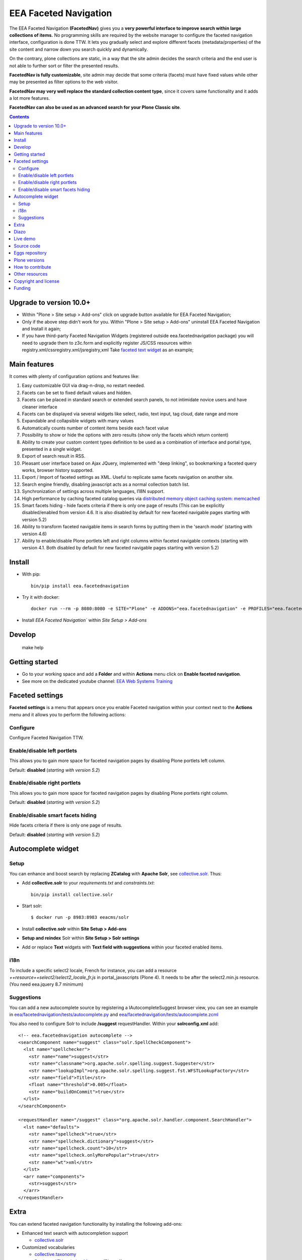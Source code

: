 ======================
EEA Faceted Navigation
======================
.. image:: https://ci.eionet.europa.eu/buildStatus/icon?job=eea/eea.facetednavigation/develop
  :target: https://ci.eionet.europa.eu/job/eea/job/eea.facetednavigation/job/develop/display/redirect
  :alt: Develop
.. image:: https://ci.eionet.europa.eu/buildStatus/icon?job=eea/eea.facetednavigation/master
  :target: https://ci.eionet.europa.eu/job/eea/job/eea.facetednavigation/job/master/display/redirect
  :alt: Master

The EEA Faceted Navigation **(FacetedNav)** gives you a
**very powerful interface to improve search within large collections of items.**
No programming skills are required by the website manager to configure the
faceted navigation interface, configuration is done TTW.
It lets you gradually select and explore different facets (metadata/properties)
of the site content and narrow down you search quickly and dynamically.

On the contrary, plone collections are static, in a way that the site admin
decides the search criteria and the end user is not able to further sort or
filter the presented results.

**FacetedNav is fully customizable**, site admin may decide that some criteria
(facets) must have fixed values while other may be presented as filter options
to the web visitor.

**FacetedNav may very well replace the standard collection content type**, since
it covers same functionality and it adds a lot more features.

**FacetedNav can also be used as an advanced search for your Plone Classic site**.

.. contents::

Upgrade to version 10.0+
========================
* Within "Plone > Site setup > Add-ons" click on upgrade button available for
  EEA Faceted Navigation;
* Only if the above step didn't work for you. Within "Plone > Site setup > Add-ons"
  uninstall EEA Faceted Navigation and Install it again;
* If you have third-party Faceted Navigation Widgets (registered outside
  eea.facetednavigation package) you will need to upgrade them to z3c.form
  and explicitly register JS/CSS resources within registry.xml/cssregistry.xml/jsregistry,xml
  Take `faceted text widget <https://github.com/collective/eea.facetednavigation/tree/master/eea/facetednavigation/widgets/text>`_  as an example;

Main features
=============
It comes with plenty of configuration options and features like:

1. Easy customizable GUI via drag-n-drop, no restart needed.
2. Facets can be set to fixed default values and hidden.
3. Facets can be placed in standard search or extended search panels,
   to not intimidate novice users and have cleaner interface
4. Facets can be displayed via several widgets like select, radio,
   text input, tag cloud, date range and more
5. Expandable and collapsible widgets with many values
6. Automatically counts number of content items beside each facet value
7. Possibility to show or hide the options with zero results
   (show only the facets which return content)
8. Ability to create your custom content types definition to be used as a
   combination of interface and portal type, presented in a single widget.
9. Export of search result in RSS.
10. Pleasant user interface based on Ajax JQuery, implemented with "deep linking",
    so bookmarking a faceted query works, browser history supported.
11. Export / Import of faceted settings as XML. Useful to replicate same facets
    navigation on another site.
12. Search engine friendly, disabling javascript acts as a normal collection
    batch list.
13. Synchronization of settings across multiple languages, I18N support.
14. High performance by caching faceted catalog queries via `distributed memory
    object caching system: memcached <http://www.danga.com/memcached/>`_
15. Smart facets hiding - hide facets criteria if there is only one page of
    results (This can be explicitly disabled/enabled from version 4.6.
    It is also disabled by default for new faceted navigable pages starting
    with version 5.2)
16. Ability to transform faceted navigable items in search forms by
    putting them in the 'search mode' (starting with version 4.6)
17. Ability to enable/disable Plone portlets left and right columns within
    faceted navigable contexts (starting with version 4.1. Both disabled by
    default for new faceted navigable pages starting with version 5.2)

Install
=======

* With pip::

    bin/pip install eea.facetednavigation

* Try it with docker::

    docker run --rm -p 8080:8080 -e SITE="Plone" -e ADDONS="eea.facetednavigation" -e PROFILES="eea.facetednavigation:default" plone/plone-backend

* Install `EEA Faceted Navigation`` within `Site Setup > Add-ons`

Develop
=======

    make help

Getting started
===============

* Go to your working space and add a **Folder** and within **Actions** menu click on **Enable faceted navigation**.
* See more on the dedicated youtube channel: `EEA Web Systems Training`_

Faceted settings
================

**Faceted settings** is a menu that appears once you enable Faceted navigation
within your context next to the **Actions** menu and it allows you to perform
the following actions:

Configure
---------
Configure Faceted Navigation TTW.

Enable/disable left portlets
----------------------------
This allows you to gain more space for faceted navigation pages by disabling
Plone portlets left column.

Default: **disabled** (*starting with version 5.2*)

Enable/disable right portlets
-----------------------------
This allows you to gain more space for faceted navigation pages by disabling
Plone portlets right column.

Default: **disabled** (*starting with version 5.2*)

Enable/disable smart facets hiding
----------------------------------
Hide facets criteria if there is only one page of results.

Default: **disabled** (*starting with version 5.2*)

Autocomplete widget
===================

Setup
-----

You can enhance and boost search by replacing **ZCatalog** with **Apache Solr**, see `collective.solr`_. Thus:

* Add **collective.solr** to your `requirements.txt` and `constraints.txt`::

    bin/pip install collective.solr

* Start solr::

    $ docker run -p 8983:8983 eeacms/solr

* Install **collective.solr** within **Site Setup > Add-ons**

* **Setup and reindex** Solr within **Site Setup > Solr settings**

* Add or replace **Text** widgets with **Text field with suggestions** within your faceted enabled items.

i18n
----

To include a specific select2 locale, French for instance, you can add a resource `++resource++select2/select2_locale_fr.js` in portal_javascripts (Plone 4). It needs to be after the select2.min.js resource. (You need eea.jquery 8.7 minimum)

Suggestions
-----------

You can add a new autocomplete source by registering a IAutocompleteSuggest browser view, you can see an example in
`eea/facetednavigation/tests/autocomplete.py <https://github.com/eea/eea.facetednavigation/blob/master/eea/facetednavigation/tests/autocomplete.py>`_ and
`eea/facetednavigation/tests/autocomplete.zcml <https://github.com/eea/eea.facetednavigation/blob/master/eea/facetednavigation/tests/autocomplete.zcml>`_

You also need to configure Solr to include **/suggest** requestHandler. Within your **solrconfig.xml** add::

    <!-- eea.facetednavigation autocomplete -->
    <searchComponent name="suggest" class="solr.SpellCheckComponent">
      <lst name="spellchecker">
        <str name="name">suggest</str>
        <str name="classname">org.apache.solr.spelling.suggest.Suggester</str>
        <str name="lookupImpl">org.apache.solr.spelling.suggest.fst.WFSTLookupFactory</str>
        <str name="field">Title</str>
        <float name="threshold">0.005</float>
        <str name="buildOnCommit">true</str>
      </lst>
    </searchComponent>

    <requestHandler name="/suggest" class="org.apache.solr.handler.component.SearchHandler">
      <lst name="defaults">
        <str name="spellcheck">true</str>
        <str name="spellcheck.dictionary">suggest</str>
        <str name="spellcheck.count">10</str>
        <str name="spellcheck.onlyMorePopular">true</str>
        <str name="wt">xml</str>
      </lst>
      <arr name="components">
        <str>suggest</str>
      </arr>
    </requestHandler>


Extra
=====
You can extend faceted navigation functionality by installing the following add-ons:

* Enhanced text search with autocompletion support

  - `collective.solr`_

* Customized vocabularies

  - `collective.taxonomy <https://github.com/collective/collective.taxonomy>`_
  - `Products.ATVocabularyManager <https://pypi.org/project/Products.ATVocabularyManager>`_ (Plone 4)

* Multilingual/translation solution

  - `plone.app.multilingual <https://pypi.org/project/plone.app.multilingual/>`_
  - `Products.LinguaPlone <https://pypi.org/project/Products.LinguaPlone/>`_ (Plone 3 & 4)

* Cache (memcache)

  - `eea.cache <https://github.com/eea/eea.cache>`_

* Relations

  - `eea.relations <https://pypi.org/project/eea.relations>`_ (Plone 4)

* Extensions

  - `eea.faceted.inheritance <https://pypi.org/project/eea.faceted.inheritance>`_
  - `eea.facetednavigationtaxonomiccheckbox <https://pypi.org/project/eea.facetednavigationtaxonomiccheckbox>`_
  - `collective.eeafaceted.collectionwidget <https://pypi.org/project/collective.eeafaceted.collectionwidget>`_
  - `collective.eeafaceted.layoutwidget <https://pypi.org/project/collective.eeafaceted.layoutwidget>`_
  - `collective.eeafaceted.batchactions <https://pypi.org/project/collective.eeafaceted.batchactions>`_
  - `collective.eeafaceted.dashboard <https://pypi.org/project/collective.eeafaceted.dashboard>`_
  - `collective.eeafaceted.z3ctable <https://pypi.org/project/collective.eeafaceted.z3ctable>`_
  - `collective.faceted.datewidget <https://pypi.org/project/collective.faceted.datewidget/>`_
  - `collective.geo.faceted <https://pypi.org/project/collective.geo.faceted/>`_
  - `collective.contact.facetednav <https://pypi.org/project/collective.contact.facetednav>`_

* Themes

  - `eea.faceted.blue <https://pypi.org/project/eea.faceted.blue/>`_ (Plone 4)

Diazo
=====

To gain performance, you can disable diazo theme on faceted results ajax requests.
Go to "configuration registry" on control panel, select the key "Disable diazo rules on ajax requests"
and set it True. Be sure you do not actually need it.


Live demo
=========

- `EEA Publications <https://www.eea.europa.eu/publications>`_
- `EEA Multimedia <https://www.eea.europa.eu/multimedia/all-videos>`_
- `University of Minnesota - Explore Books <http://upress.umn.edu/explore>`_
- `The Mountaineers <https://mountaineers.org/explore/activities>`_


Source code
===========

- `Plone 2 and 3 on github <https://github.com/eea/eea.facetednavigation/tree/plone3>`_
- `Plone 4 on github <https://github.com/eea/eea.facetednavigation/tree/plone4>`_
- `Plone 5+ on github <https://github.com/eea/eea.facetednavigation>`_


Eggs repository
===============

- https://pypi.python.org/pypi/eea.facetednavigation
- http://eggrepo.eea.europa.eu/simple


Plone versions
==============
It has been developed and tested for Plone `2`, `3`, `4`, `5` and `6`.


How to contribute
=================
See the `contribution guidelines (CONTRIBUTING.md) <https://github.com/eea/eea.facetednavigation/blob/master/CONTRIBUTING.md>`_.

Other resources
===============

- `Faceted navigation pattern <http://www.welie.com/patterns/showPattern.php?patternID=faceted-navigation>`_
- `Exhibit <http://www.simile-widgets.org/exhibit/>`_ Client based faceted navigation via javascript

Copyright and license
=====================

The EEA Faceted Navigation (the Original Code) is free software; you can
redistribute it and/or modify it under the terms of the
GNU General Public License as published by the Free Software Foundation;
either version 2 of the License, or (at your option) any later version.

This program is distributed in the hope that it will be useful, but
WITHOUT ANY WARRANTY; without even the implied warranty of MERCHANTABILITY
or FITNESS FOR A PARTICULAR PURPOSE. See the GNU General Public License
for more details.

You should have received a copy of the GNU General Public License along
with this program; if not, write to the Free Software Foundation, Inc., 59
Temple Place, Suite 330, Boston, MA 02111-1307 USA.

The Initial Owner of the Original Code is European Environment Agency (EEA).
Portions created by Eau de Web are Copyright (C) 2009 by
European Environment Agency. All Rights Reserved.


Funding
=======

EEA_ - European Environment Agency (EU)

.. _EEA: https://www.eea.europa.eu/
.. _`EEA Web Systems Training`: http://www.youtube.com/user/eeacms/videos?view=1
.. _`collective.solr`:  https://github.com/collective/collective.solr
